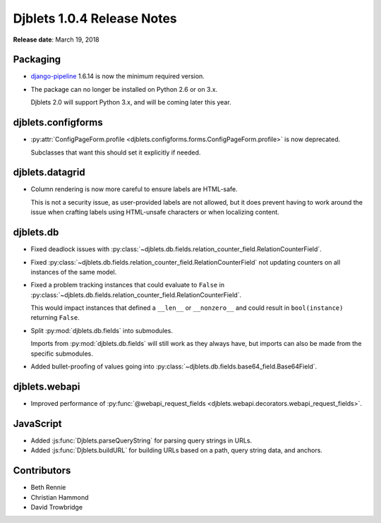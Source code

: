 .. default-intersphinx:: django1.6 djblets1.0


===========================
Djblets 1.0.4 Release Notes
===========================

**Release date**: March 19, 2018


Packaging
=========

* django-pipeline_ 1.6.14 is now the minimum required version.

* The package can no longer be installed on Python 2.6 or on 3.x.

  Djblets 2.0 will support Python 3.x, and will be coming later this year.


.. _django-pipeline: https://pypi.python.org/pypi/django-pipeline


djblets.configforms
===================

* :py:attr:`ConfigPageForm.profile
  <djblets.configforms.forms.ConfigPageForm.profile>` is now deprecated.

  Subclasses that want this should set it explicitly if needed.


djblets.datagrid
================

* Column rendering is now more careful to ensure labels are HTML-safe.

  This is not a security issue, as user-provided labels are not allowed,
  but it does prevent having to work around the issue when crafting labels
  using HTML-unsafe characters or when localizing content.


djblets.db
==========

* Fixed deadlock issues with
  :py:class:`~djblets.db.fields.relation_counter_field.RelationCounterField`.

* Fixed
  :py:class:`~djblets.db.fields.relation_counter_field.RelationCounterField`
  not updating counters on all instances of the same model.

* Fixed a problem tracking instances that could evaluate to ``False`` in
  :py:class:`~djblets.db.fields.relation_counter_field.RelationCounterField`.

  This would impact instances that defined a ``__len__`` or ``__nonzero__``
  and could result in ``bool(instance)`` returning ``False``.

* Split :py:mod:`djblets.db.fields` into submodules.

  Imports from :py:mod:`djblets.db.fields` will still work as they always
  have, but imports can also be made from the specific submodules.

* Added bullet-proofing of values going into
  :py:class:`~djblets.db.fields.base64_field.Base64Field`.


djblets.webapi
==============

* Improved performance of :py:func:`@webapi_request_fields
  <djblets.webapi.decorators.webapi_request_fields>`.


JavaScript
==========

* Added :js:func:`Djblets.parseQueryString` for parsing query strings in
  URLs.

* Added :js:func:`Djblets.buildURL` for building URLs based on a path,
  query string data, and anchors.


Contributors
============

* Beth Rennie
* Christian Hammond
* David Trowbridge
